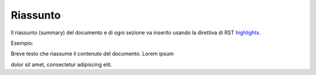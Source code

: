 Riassunto
=========

Il riassunto (summary) del documento e di ogni sezione va inserito
usando la direttiva di RST
`highlights <http://docutils.sourceforge.net/docs/ref/rst/directives.html#highlights>`__.

Esempio:

.. highlights:

Breve testo che riassume il contenuto del documento. Lorem ipsum

dolor sit amet, consectetur adipiscing elit.
